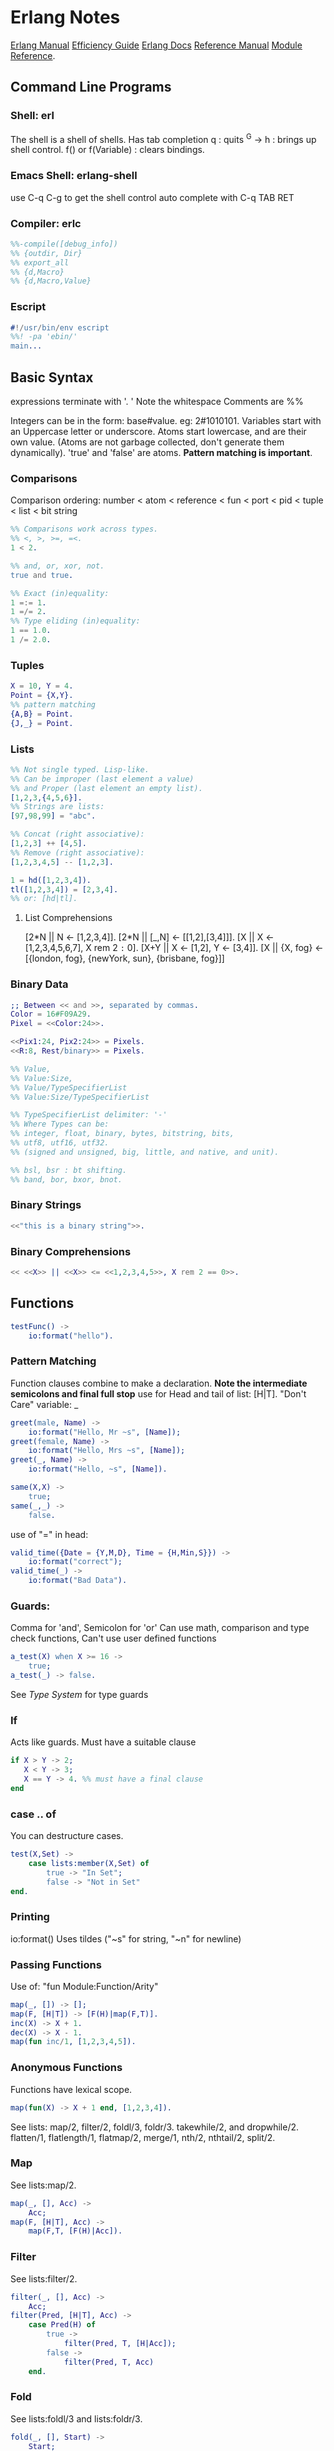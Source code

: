 * Erlang Notes
  [[http://erlang.org/doc/][Erlang Manual]]
  [[http://erlang.org/doc/efficiency_guide/advanced.html][Efficiency Guide]]
  [[http://www.erlang.org/docs][Erlang Docs]]
  [[http://erlang.org/doc/reference_manual/users_guide.html][Reference Manual]]
  [[http://erlang.org/doc/man_index.html][Module Reference]].
** Command Line Programs
*** Shell: erl
    The shell is a shell of shells.
    Has tab completion
    q : quits
    ^G -> h : brings up shell control.
    f() or f(Variable) : clears bindings.
*** Emacs Shell: erlang-shell
    use C-q C-g to get the shell control
    auto complete with C-q TAB RET


*** Compiler: erlc
     #+begin_src erlang
       %%-compile([debug_info])
       %% {outdir, Dir}
       %% export_all
       %% {d,Macro}
       %% {d,Macro,Value}
    #+end_src
*** Escript
    #+begin_src erlang
      #!/usr/bin/env escript
      %%! -pa 'ebin/'
      main...
    #+end_src

** Basic Syntax
   expressions terminate with '. '  Note the whitespace
   Comments are %%

   Integers can be in the form: base#value. eg: 2#1010101.
   Variables start with an Uppercase letter or underscore.
   Atoms start lowercase, and are their own value.
   (Atoms are not garbage collected, don't generate them dynamically).
   'true' and 'false' are atoms.
   *Pattern matching is important*.

*** Comparisons
    Comparison ordering:
    number < atom < reference < fun < port < pid < tuple < list < bit string
    #+begin_src erlang
    %% Comparisons work across types.
    %% <, >, >=, =<.
    1 < 2. 
    #+end_src

    #+begin_src erlang
    %% and, or, xor, not.
    true and true.
    #+end_src

    #+begin_src erlang
    %% Exact (in)equality:
    1 =:= 1.
    1 =/= 2.
    %% Type eliding (in)equality:
    1 == 1.0.
    1 /= 2.0.
    #+end_src

*** Tuples
    #+begin_src erlang
      X = 10, Y = 4.
      Point = {X,Y}.
      %% pattern matching
      {A,B} = Point.
      {J,_} = Point.
    #+end_src
*** Lists
    #+begin_src erlang
      %% Not single typed. Lisp-like.
      %% Can be improper (last element a value) 
      %% and Proper (last element an empty list).
      [1,2,3,{4,5,6}].
      %% Strings are lists:
      [97,98,99] = "abc".

      %% Concat (right associative):
      [1,2,3] ++ [4,5].
      %% Remove (right associative):
      [1,2,3,4,5] -- [1,2,3].

      1 = hd([1,2,3,4]).
      tl([1,2,3,4]) = [2,3,4].
      %% or: [hd|tl].

    #+end_src

**** List Comprehensions
     [2*N || N <- [1,2,3,4]].
     [2*N || [_,N] <- [[1,2],[3,4]]].
     [X || X <- [1,2,3,4,5,6,7], X rem 2 =:= 0].
     [X+Y || X <- [1,2], Y <- [3,4]].
     [X || {X, fog} <- [{london, fog}, {newYork, sun}, {brisbane, fog}]]

*** Binary Data
    #+begin_src erlang
      ;; Between << and >>, separated by commas.
      Color = 16#F09A29.
      Pixel = <<Color:24>>.

      <<Pix1:24, Pix2:24>> = Pixels.
      <<R:8, Rest/binary>> = Pixels.

      %% Value,
      %% Value:Size,
      %% Value/TypeSpecifierList
      %% Value:Size/TypeSpecifierList

      %% TypeSpecifierList delimiter: '-'
      %% Where Types can be: 
      %% integer, float, binary, bytes, bitstring, bits,
      %% utf8, utf16, utf32. 
      %% (signed and unsigned, big, little, and native, and unit).

      %% bsl, bsr : bt shifting.
      %% band, bor, bxor, bnot.

    #+end_src

*** Binary Strings
    #+begin_src erlang
          <<"this is a binary string">>.
    #+end_src

*** Binary Comprehensions
    #+begin_src erlang
      << <<X>> || <<X>> <= <<1,2,3,4,5>>, X rem 2 == 0>>.

    #+end_src

** Functions
   #+begin_src erlang
     testFunc() ->
         io:format("hello").
   #+end_src

*** Pattern Matching
    Function clauses combine to make a declaration.
    *Note the intermediate semicolons and  final full stop*
    use for Head and tail of list: [H|T].
    "Don't Care" variable: _
    #+begin_src erlang
      greet(male, Name) ->
          io:format("Hello, Mr ~s", [Name]);
      greet(female, Name) ->
          io:format("Hello, Mrs ~s", [Name]);
      greet(_, Name) ->
          io:format("Hello, ~s", [Name]).
    #+end_src

    
    #+begin_src erlang
      same(X,X) ->
          true;
      same(_,_) ->
          false.
    #+end_src
    
    use of "=" in head:
    #+begin_src erlang
      valid_time({Date = {Y,M,D}, Time = {H,Min,S}}) ->
          io:format("correct");
      valid_time(_) ->
          io:format("Bad Data").
    #+end_src

*** Guards:
    Comma for 'and', Semicolon for 'or'
    Can use math, comparison and type check functions,
    Can't use user defined functions
    #+begin_src erlang
      a_test(X) when X >= 16 ->
          true;
      a_test(_) -> false.
    #+end_src
    See [[*Type System][Type System]] for type guards
*** If
    Acts like guards. Must have a suitable clause
    #+begin_src erlang 
      if X > Y -> 2;
         X < Y -> 3;
         X == Y -> 4. %% must have a final clause
      end
    #+end_src
    
*** case .. of
    You can destructure cases. 
    #+begin_src erlang
      test(X,Set) ->
          case lists:member(X,Set) of
              true -> "In Set";
              false -> "Not in Set"
      end.             
    #+end_src
*** Printing
    io:format()
    Uses tildes  ("~s" for string, "~n" for newline)
*** Passing Functions
    Use of: "fun Module:Function/Arity"
    #+begin_src erlang
      map(_, []) -> [];
      map(F, [H|T]) -> [F(H)|map(F,T)].
      inc(X) -> X + 1.
      dec(X) -> X - 1.
      map(fun inc/1, [1,2,3,4,5]).
    #+end_src
*** Anonymous Functions
    Functions have lexical scope.
    #+begin_src erlang
      map(fun(X) -> X + 1 end, [1,2,3,4]).
    #+end_src
    See lists: map/2, filter/2, foldl/3, foldr/3.
    takewhile/2, and dropwhile/2.
    flatten/1, flatlength/1, flatmap/2, merge/1, nth/2, nthtail/2, split/2.

*** Map
    See lists:map/2.
    #+begin_src erlang
      map(_, [], Acc) ->
          Acc;
      map(F, [H|T], Acc) ->
          map(F,T, [F(H)|Acc]).
    #+end_src
*** Filter
    See lists:filter/2.
    #+begin_src erlang
      filter(_, [], Acc) ->
          Acc;
      filter(Pred, [H|T], Acc) ->
          case Pred(H) of
              true ->
                  filter(Pred, T, [H|Acc]);
              false ->
                  filter(Pred, T, Acc)
          end.
    #+end_src
*** Fold
    See lists:foldl/3 and lists:foldr/3.
    #+begin_src erlang
      fold(_, [], Start) ->
          Start;
      fold(F, [H|T], Start) ->
          fold(F, T, F(H,Start)).
    #+end_src


** Modules
   #+begin_src erlang
     %%To define attributes:
     -module(Name).
     -export([Function1/Arity, Function2/Arity...])
     -import(Module, [Function/Arity..])
     -compile(export_all).
     ;;to call:
      Module:Function(arguments).
   #+end_src

   Inspect metadata with the function module_info().

** Type System
   Erlang is dynamic and strongly typed. 
   Has explicit functions to convert types between each other:
   #+begin_src erlang
     %% All in erlang module.
     atom_to_binary/2.
     atom_to_list/1.
     binary_to_atom/2.
     binary_to_existing_atom/2.
     binary_to_list/1.
     binary_to_term/1.
     binary_to_term/2.
     bitstring_to_list/1.
     float_to_list/1.
     fun_to_list/1.
     integer_to_list/1.
     integer_to_list/2.
     iolist_to_atom/1.
     iolist_to_binary/1.
     list_to_atom/1.
     list_to_binary/1.
     list_to_bitstring/1.
     list_to_existing_atom/1.
     list_to_float/1.
     list_to_integer/2.
     list_to_pid/1.
     list_to_tuple/1.
     pid_to_list/1.
     port_to_list/1.
     ref_to_list/1.
     term_to_binary/1.
     term_to_binary/2.
     tuple_to_list/1.
   #+end_src
   And guard tests:
   #+begin_src erlang
     is_atom/1.
     is_binary/1.
     is_bitstring/1.
     is_boolean/1.
     is_buildint/1.
     is_float/1.
     is_function/1.
     is_function/2.
     is_integer/1.
     is_list/1.
     is_number/1.
     is_pid/1.
     is_port/1.
     is_record/2.
     is_record/3.
     is_reference/1.
     is_tuple/1.
   #+end_src
    
** Macros
   #+begin_src erlang
   %% A Macro:
   -define(MACRO, some_value).
   ?MACRO.
   %% Macro Function:
   -define(sub(X,Y), X-Y).
   %% Predefined:
   ?MODULE. ?FILE. ?LINE.
   %% Conditional macros:
   -ifdef(DEBUG).
   -define(DEBUG(S), io:format("dbg: "++S)).
   else.
   -define(DEBUG(S), ok).
   -endif.
   #+end_src

** Errors

*** Compile Time Errors
    "syntax error before" - line termination is incorrect.
    "head mismatch" - inconsistent arity on functions.
    "variable unsafe in case" - use of a variable declared inside a branch, outside. 
*** Runtime Errors
    "no Function clause matchin" - failing all pattern matches or guards.
    "no case clause matching" - forgotten a case, sent wrong data, or need a catchall.
    "no match of right hand side value" - bad pattern matching
    "bad function" - using a non-function variable as a function

*** Raising Exceptions
    #+begin_src erlang
      throw(permission_denied).
      erlang:error(Reason).
    #+end_src
    Can call multiple expressions in a try block using commas.
    #+begin_src erlang
      try Expression of
          SuccessfulPattern1 [Guards] ->
              Expression1;
          SuccessfulPattern2 [Guards] ->
              Expression2
      catch
          %%typeoferror: [error, throw, exit]
          TypeOfError:ExceptionPattern1 ->
              Expression3;
          TypeOfError:ExceptionPattern2 ->
              Expression4;
          _:_ -> "Catchall"
      after
          Expression5
      end.
    #+end_src


**** Exit Exceptions:
     Internal exits (exit/1). - current process
     External exits (exit/2). - concurrent processes.

** Main
   #+begin_src erlang
     main([FileName]) ->
         {ok, Bin} = file:read_file(FileName),
         S = string:tokens(binary_to_list(Bin), "\r\n\t ").
         L = [list_to_integer(X) || X <- S].
         erlang:halt().
   #+end_src

** Data Structures
*** Records
    #+begin_src erlang
      -module(records).
      -compile(export_all).

      -record(robot, {name, type=industrial, hobbies, details=[]}).

      first_robot() ->
          #robot{name="Mechatron", type=handmade, details=["Moved by a small man inside"]}.
    #+end_src
    Extract values using dot syntax or pattern matching:
    #+begin_src erlang
      a_robot = first_robot().
      a_robot#robot.details.
      testFunc(R = #robot{}) when R#robot.name =:= "Mechatron" -> true.
      testFunc(_) -> false.
    #+end_src

    Update Records by reassigning:
    #+begin_src erlang
      Robot = first_robot().
      %% Under the hood uses erlang:setelement/3.
      Second = Robot#robot{details=["Now a Second Robot"]}.
    #+end_src

    Use Header files (.hrl) and define records there.
    Include with "-include(headerFileName)."


**** Records in the Shell
     Load Records from a module in shell: rr(records). rr(*,[module1, module2...]).
     Define a Record in the Shell: rd(Name,Definition).
     Unload records: rf(). rf(Name). rf([Names]).





*** Key/Value Stores
    [[http://erlang.org/doc/man/dict.html][dict]]
    [[http://erlang.org/doc/man/proplists.html][property lists]]
    OrdDicts are good for up to 75 elements.
    [[http://erlang.org/doc/man/orddict.html][ordered dictionaries]]. 
    For larger data sizes:
    [[http://erlang.org/doc/man/gb_trees.html][gb_trees]]

*** Sets
    [[http://erlang.org/doc/man/sets.html][sets]]
    [[http://erlang.org/doc/man/ordsets.html][ordsets]].
    [[http://erlang.org/doc/man/gb_sets.html][gb_sets]]
    [[http://erlang.org/doc/man/sofs.html][Sets of Sets]].

*** Directed Graphs
    [[http://erlang.org/doc/man/digraph.html][Digraphs]].
    [[http://erlang.org/doc/man/digraph_utils.html][Digraph Utils]].
    
*** Queue
    [[http://erlang.org/doc/man/queue.html][queue]].
** Concurrency and Parallelism
   Concurrency: Many actors running independently but not necessarily
   at the same time.
   Parallelism: Having actors running at the same time.
   
   Erlang VM creates a *scheduler* per core.
   Schedulers have *run queues*.
   use pid/3 to convert 3 numbers to a pid.
   Be careful about filling a mailbox with unused messages.

   Message passing can be optimized using make_ref/0.
   To a receive with a guard. 
   TODO: learn more.

   Defensive mailbox pattern: have an Unexpected case.
   Or use a min-heap.

*** Spawning Processes
    Use spawn/1.
    or spawn/3. Takes module, function, arguments.
    spawn_lnk/1-3. Spawns and links in an atomic step.
    sleep/1. Sleeps for N milliseconds.
    self/0. Get the pid of the current process.
    Kill a process with exit/2. Takes a pid and a reason.
    #+begin_src erlang
      F = fun() -> 2 + 2 end.
      Pid = spawn(F).
    #+end_src

*** Sending Messages
    *Bang operator* adds a message to the process' mailbox.    
    flush/0. Shows the contents of the current mailbox.
    #+begin_src erlang
      self() ! hello.
      %% Chain the return:
      self() ! self() ! hello.
      %% Message using pids:
      <0.80.0> ! hello.
    #+end_src

*** Receiving Messages
    Use *receive*.

    Upon receiving a message, test_func will terminate:
    #+begin_src erlang
      test_func() ->
          receive
              hello ->
                  io:format("hi");
              _ ->
                  io:format("bye");
              after 3000 ->
                      #or infinity
                      io:format("Timeout"),
                      timeout
      end.
    #+end_src
    
    To send a response:
    #+begin_src erlang
      %% Spawn and message the process:
      F = spawn(test_func).
      F ! { self() hello }.
      flush(). %% will give: hi.

      %% The Process:
      test_func() ->
          receive
              {From, hello} ->
                  From ! hi,
                  test_func();
              {From, _} ->
                  From ! bye,
                  test_func();
          end.
    #+end_src

*** Linking and Monitors
    *Links* connect two processes' life cycles.
    If one dies, the other dies, then restart both processes.
    use link/1. Takes a pid.
    Undo with unlink/1.
    Links can not be stacked.
    Also use spawn_link/1-3. Links a spawned process in an atomic step.

    When a linked process crashes, it sends a special
    exit message, which can only be caught with a trap.
    
    *Monitors* are special links. *Unidirectional*, and they *stack*.
    erlang:monitor/2. process atom, pid. Returns {'DOWN', #Ref, process, pid, signal}.
    erlang:spawn_monitor/1-3. returns {pid, ref}.
    erlang:demonitor/2. Ref, [info, flush]. 
    	info allows demonitor to return success/failure of demonitoring.
        flush removes a DOWN message from the mailbox.

*** System processes
    process_flag/2. Can convert exit signals to messages.
    Allows a process to survive even if it receives an exit message.

    exit/2. pid, reason. Allows a process to kill another from a distance.

*** Naming Processes
    *Warning*: Can produce race conditions.
    erlang:register/2. Name, pid).
    erlang:unregister/1.
    erlang:register/0. Get all registers processes.
    erlang:whereis/1. Atom -> pid. Retrieves the Pid for pattern matching.

    To avoid race conditions, use references:
    make_ref/0.

*** Exceptions and Traps
    #+begin_src erlang
      %% Process Exits normally
      %% Traps {'EXIT', <pid>, normal}
      spawn_link(fun() -> ok end)

      %% Process Exists for Custom Reason
      %% Traps {'EXIT', <pid>, reason}
      spawn_link(fun() -> exit(reason) end)

      %% Process manually exits normally
      %% Traps {'EXIT', <pid>, normal}
      spawn_link(fun() -> exit(normal) end)

      %% Process exits because of bad arithmetic, which isn't caught in try/catch
      %% Traps {'EXIT', <pid>, {badarith, [stack trace]}}
      spawn_link(fun() -> 1/0 end)

      %% Process exits with a custom thrown error
      %% Traps {'EXIT', <pid>, [stack trace]}
      spawn_link(fun() -> erlang:error(reason) end)

      %% Process exits with an exception bubbling into an error, into an EXIT
      %% Traps {'EXIT', <pid>, {{nocatch, rocks}, [stack trace]}}
      spawn_link(fun() -> throw(rocks) end)                    
    #+end_src




    
